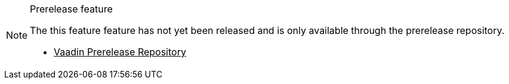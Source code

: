 ++++
<style>
.admonitionblock.note.prerelease {
  border: 0;
  background-color: var(--blue-50);
  font-size: var(--docs-font-size-xs);
  font-weight: var(--docs-font-weight-emphasis);
  color: var(--blue-900);
  --docs-admonitionblock-icon-color: var(--blue-600);
}

.admonitionblock.note.prerelease .title {
  font-weight: var(--docs-font-weight-strong);
}

.admonitionblock.note.prerelease .title,
.admonitionblock.note.prerelease p {
  margin-bottom: 0;
}

.admonitionblock.note.prerelease .icon {
  font-size: var(--docs-font-size-m);
  line-height: 1.25;
}

.admonitionblock.note.prerelease .buttons ul {
  font-size: var(--docs-font-size-2xs);
}

.admonitionblock.note.prerelease .buttons ul a:any-link {
  color: var(--blue-900);
  border-color: var(--blue-500);
  font-weight: var(--docs-font-weight-emphasis);
}

.admonitionblock.note.prerelease .buttons ul li:first-child a:any-link {
  color: var(--base-white);
  background-color: var(--blue-600);
}

.admonitionblock.note.prerelease .buttons ul a:any-link::after {
  content: none;
}

[theme~="dark"] .admonitionblock.note.prerelease {
  background-color: var(--blue-900);
  color: var(--blue-50);
  --docs-admonitionblock-icon-color: var(--blue-400);
}

[theme~="dark"] .admoninition.prerelease .buttons ul a:any-link {
  color: inherit;
}
</style>
++++

ifndef::prerelease-feature[]
:prerelease-feature: this feature
endif::[]

ifndef::prerelease-banner-content[]
:prerelease-banner-content: The {prerelease-feature} feature has not yet been released and is only available through the prerelease repository.
endif::[]

.Prerelease feature
[.prerelease.skip-search-index]
[NOTE]
====
{prerelease-banner-content}

[.buttons]
- https://mvnrepository.com/repos/vaadin-prereleases[Vaadin Prerelease Repository^]
====
